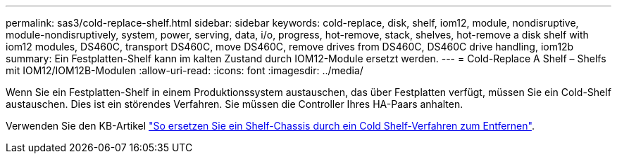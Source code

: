 ---
permalink: sas3/cold-replace-shelf.html 
sidebar: sidebar 
keywords: cold-replace, disk, shelf, iom12, module, nondisruptive, module-nondisruptively, system, power, serving, data, i/o, progress, hot-remove, stack, shelves, hot-remove a disk shelf with iom12 modules, DS460C, transport DS460C, move DS460C, remove drives from DS460C, DS460C drive handling, iom12b 
summary: Ein Festplatten-Shelf kann im kalten Zustand durch IOM12-Module ersetzt werden. 
---
= Cold-Replace A Shelf – Shelfs mit IOM12/IOM12B-Modulen
:allow-uri-read: 
:icons: font
:imagesdir: ../media/


[role="lead"]
Wenn Sie ein Festplatten-Shelf in einem Produktionssystem austauschen, das über Festplatten verfügt, müssen Sie ein Cold-Shelf austauschen. Dies ist ein störendes Verfahren. Sie müssen die Controller Ihres HA-Paars anhalten.

Verwenden Sie den KB-Artikel https://kb.netapp.com/onprem/ontap/hardware/How_to_replace_a_shelf_chassis_using_a_cold_shelf_removal_procedure["So ersetzen Sie ein Shelf-Chassis durch ein Cold Shelf-Verfahren zum Entfernen"].
